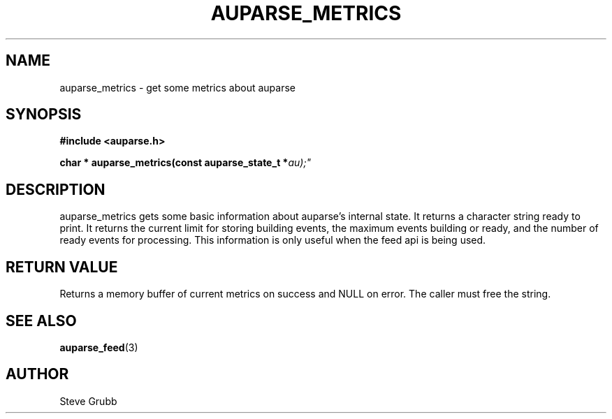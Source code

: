 .TH "AUPARSE_METRICS" "3" "Sept 2023" "Red Hat" "Linux Audit API"
.SH NAME
auparse_metrics \- get some metrics about auparse
.SH "SYNOPSIS"
.B #include <auparse.h>
.sp
.BI "char * auparse_metrics(const auparse_state_t *" au);"

.SH "DESCRIPTION"

auparse_metrics gets some basic information about auparse's internal state. It returns a character string ready to print. It returns the current limit for storing building events, the maximum events building or ready, and the number of ready events for processing. This information is only useful when the feed api is being used.

.SH "RETURN VALUE"

Returns a memory buffer of current metrics on success and NULL on error. The caller must free the string.

.SH "SEE ALSO"

.BR auparse_feed (3)

.SH AUTHOR
Steve Grubb
